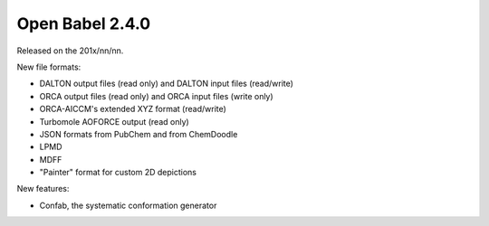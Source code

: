 Open Babel 2.4.0
================

Released on the 201x/nn/nn.

New file formats:

* DALTON output files (read only) and DALTON input files (read/write)
* ORCA output files (read only) and ORCA input files (write only)
* ORCA-AICCM's extended XYZ format (read/write)
* Turbomole AOFORCE output (read only)

* JSON formats from PubChem and from ChemDoodle
* LPMD
* MDFF
* "Painter" format for custom 2D depictions

New features:

* Confab, the systematic conformation generator




